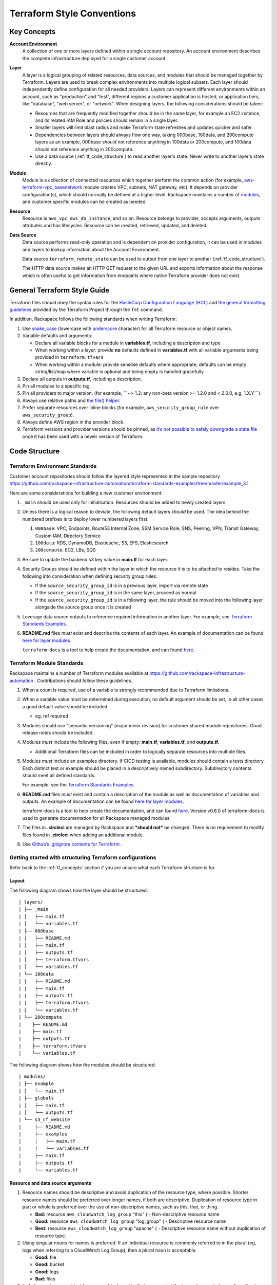 .. _tf_style:

===========================
Terraform Style Conventions
===========================

.. _tf_concepts:

Key Concepts
------------

**Account Environment**
    A collection of one or more layers defined within
    a single account repository. An account environment describes the
    complete infrastructure deployed for a single customer account.

**Layer**
    A layer is a logical grouping of related resources, data sources, and
    modules that should be managed together by Terraform. Layers are used to
    break complex environments into multiple logical subsets. Each layer
    should independently define configuration for all needed providers.
    Layers can represent different environments within an account, such as
    "production" and "test", different regions a customer application is
    hosted, or application tiers, like "database", "web server", or
    "network". When designing layers, the following considerations should be
    taken:

    - Resources that are frequently modified together should be in the same
      layer, for example an EC2 instance, and its related IAM Role and
      policies should remain in a single layer.

    - Smaller layers will limit blast radius and make Terraform state
      refreshes and updates quicker and safer.

    - Dependencies between layers should always flow one way, taking
      000base, 100data, and 200compute layers as an example, 000base should
      not reference anything in 100data or 200compute, and 100data should
      not reference anything in 200compute.

    - Use a data source (:ref:`tf_code_structure`)
      to read another layer's state. Never write to another layer's state
      directly.

**Module**
    Module is a collection of connected resources which together perform the
    common action (for example,
    `aws-terraform-vpc\_basenetwork <https://github.com/rackspace-infrastructure-automation/aws-terraform-vpc_basenetwork>`__
    module creates VPC, subnets, NAT gateway, etc). It depends on provider
    configuration(s), which should normally be defined at a higher level.
    Rackspace maintains a number of
    `modules <https://github.com/rackspace-infrastructure-automation/aws-terraform-internal/blob/master/README.md#module-list>`__,
    and customer specific modules can be created as needed.

**Resource**
    Resource is ``aws_vpc``, ``aws_db_instance``, and so on. Resource
    belongs to provider, accepts arguments, outputs attributes and
    has lifecycles. Resource can be created, retrieved, updated, and deleted.

**Data Source**
    Data source performs read-only operation and is dependent on provider
    configuration, it can be used in modules and layers to lookup
    information about the Account Environment.

    Data source ``terraform_remote_state`` can be used to output from one
    layer to another (:ref:`tf_code_structure`).

    The HTTP data source makes an HTTP GET request to the given URL and
    exports information about the response which is often useful to get
    information from endpoints where native Terraform provider does not
    exist.

    .. image:: images/image1.png
       :width: 600
       :alt: AccountLayer Module Relationship Picture

General Terraform Style Guide
-----------------------------

Terraform files should obey the syntax rules for the
`HashiCorp Configuration Language (HCL) <https://github.com/hashicorp/hcl/blob/master/README.md>`__
and
`the general formatting guidelines <https://www.terraform.io/docs/commands/fmt.html>`__
provided by the Terraform Project through the ``fmt`` command.

In addition, Rackspace follows the following standards when writing
Terraform:

1. Use `snake_case <https://en.wikipedia.org/wiki/Snake_case>`__
   (lowercase with
   `underscore <https://en.wikipedia.org/wiki/Underscore>`__ character)
   for all Terraform resource or object names.

2. Variable defaults and arguments:

   -  Declare all variable blocks for a module in
      **variables.tf**, including a description and type

   -  When working within a layer: provide **no** defaults defined in
      **variables.tf** with all variable
      arguments being provided in ``terraform.tfvars``

   -  When working within a module: provide sensible defaults where
      appropriate; defaults can be empty string/list/map where variable
      is optional and being empty is handled gracefully

3. Declare all outputs in **outputs.tf**, including a description.

4. Pin all modules to a specific tag.

5. Pin all providers to major version. (for example, \`\`\`~> 1.2: any non-beta
   version >= 1.2.0 and < 2.0.0, e.g. 1.X.Y\`\`\`).

6. Always use relative paths and
   `the file() helper <https://www.terraform.io/docs/configuration/interpolation.html#file-path->`__.

7. Prefer separate resources over inline blocks (for example,
   ``aws_security_group_rule`` over ``aws_security_group``).

8. Always define AWS region in the provider block.

9. Terraform versions and provider versions should be pinned, as
   `it’s not possible to safely downgrade a state file <https://github.com/hashicorp/terraform/issues/16879>`__
   once it has been used with a newer version of Terraform.

.. _tf_code_structure:

Code Structure
--------------

Terraform Environment Standards
^^^^^^^^^^^^^^^^^^^^^^^^^^^^^^^

Customer account repositories should follow the layered style
represented in the sample repository
https://github.com/rackspace-infrastructure-automation/terraform-standards-examples/tree/master/example_3.1

Here are some considerations for building a new customer environment:

1. ``_main`` should be used only for initialisation. Resources should be
   added to newly created layers.

2. Unless there is a logical reason to deviate, the following default
   layers *should* be used. The idea behind the numbered prefixes is
   to deploy lower numbered layers first.

   1. ``000base``: VPC, Endpoints, Route53 Internal Zone, SSM Service Role,
      SNS, Peering, VPN, Transit Gateway, Custom IAM, Directory Service

   2. ``100data``: RDS, DynamoDB, Elasticache, S3, EFS, Elasticsearch

   3. ``200compute``: EC2, LBs, SQS

3. Be sure to update the backend s3 key value in
   **main.tf** for each layer.

4. Security Groups should be defined within the layer in which the
   resource it is to be attached to resides. Take the following into
   consideration when defining security group rules:

   - If the ``source_security_group_id`` is in a previous layer, import
     via remote state

   - If the ``source_security_group_id`` is in the same layer, proceed
     as normal

   - If the ``source_security_group_id`` is in a following layer, the
     rule should be moved into the following layer alongside the source
     group once it is created

5. Leverage data source outputs to reference required information in
   another layer. For example, see
   `Terraform Standards Examples <https://github.com/rackspace-infrastructure-automation/terraform-standards-examples/tree/master/example_3.1.4>`_.

6. **README.md** files *must* exist and describe the
   contents of each layer. An example of documentation can be found
   `here for layer modules <https://github.com/rackspace-infrastructure-automation/terraform-standards-examples/tree/master/example_3.1/layers/000base>`__.

   ``terraform-docs`` is a tool to help create the documentation, and can found
   `here <https://github.com/segmentio/terraform-docs>`_.

Terraform Module Standards
^^^^^^^^^^^^^^^^^^^^^^^^^^

Rackspace maintains a number of Terraform modules available at
https://github.com/rackspace-infrastructure-automation . Contributions
should follow these guidelines.

1. When a count is required, use of a variable is strongly recommended
   due to Terraform limitations.

2. When a variable value must be determined during execution, no default
   argument should be set, in all other cases a good default value
   should be included.

   -  eg. ref required

3. Modules should use "semantic versioning" (major.minor.revision)
   for customer shared module repositories. Good release notes should be
   included.

4. Modules *must* include the following files, even if empty:
   **main.tf**, **variables.tf**, and **outputs.tf**.

   - Additional Terraform files can be included in order to
     logically separate resources into multiple files.

5. Modules *must* include an examples directory. If CI\CD testing
   is available, modules should contain a tests directory. Each
   distinct test or example should be placed in a descriptively named
   subdirectory. Subdirectory contents should meet all defined standards.

   For example, see the
   `Terraform Standards Examples <https://github.com/rackspace-infrastructure-automation/terraform-standards-examples/tree/master/example_3.2.5>`__.

6. **README.md** files *must* exist and contain a
   description of the module as well as documentation of variables and
   outputs. An example of documentation can be found
   `here for layer modules <https://github.com/rackspace-infrastructure-automation/terraform-standards-examples/tree/master/example_3.1/layers/000base>`__.

   terraform-docs is a tool to help create the documentation, and can
   found `here <https://github.com/segmentio/terraform-docs>`__.
   Version v0.6.0 of terraform-docs is used to generate
   documentation for all Rackspace managed modules.

7. The files in **.circleci** are managed by Rackspace and ***should not***
   be changed. There is no requirement to modify files found
   in **.circleci** when adding an additional module.

8. Use
   `Github’s .gitignore contents for Terraform <https://github.com/github/gitignore/blob/master/Terraform.gitignore>`__.

Getting started with structuring Terraform configurations
^^^^^^^^^^^^^^^^^^^^^^^^^^^^^^^^^^^^^^^^^^^^^^^^^^^^^^^^^

Refer back to the :ref:`tf_concepts` section if you are unsure what each Terraform
structure is for.

Layout
~~~~~~

The following diagram shows how the layer should be structured::

   | layers/
   | ├── _main
   | │   ├── main.tf
   | │   └── variables.tf
   | ├── 000base
   | │   ├── README.md
   | │   ├── main.tf
   | │   ├── outputs.tf
   | │   ├── terraform.tfvars
   | │   └── variables.tf
   | └── 100data
   | |   ├── README.md
   | |   ├── main.tf
   | |   ├── outputs.tf
   | |   ├── terraform.tfvars
   | |   └── variables.tf
   | └── 200compute
   |    ├── README.md
   |    ├── main.tf
   |    ├── outputs.tf
   |    ├── terraform.tfvars
   |    └── variables.tf

The following diagram shows how the modules should be structured::

   | modules/
   | ├── example
   | │   └── main.tf
   | ├── globals
   | │   ├── main.tf
   | │   └── outputs.tf
   | └── s3_cf_website
   |     ├── README.md
   |     ├── examples
   |     │   ├── main.tf
   |     │   └── variables.tf
   |     ├── main.tf
   |     ├── outputs.tf
   |     └── variables.tf


Resource and data source arguments
~~~~~~~~~~~~~~~~~~~~~~~~~~~~~~~~~~

1. Resource names should be descriptive and avoid duplication of the
   resource type, where possible. Shorter resource names should be
   preferred over longer names, if both are descriptive. Duplication of
   resource type in part or whole is preferred over the use of
   non-descriptive names, such as this, that, or thing.

   - **Bad:** resource ``aws_cloudwatch_log_group`` "this" { -
     Non-descriptive resource name

   - **Good:** resource ``aws_cloudwatch_log_group`` "log\_group" { -
     Descriptive resource name

   - **Best:** resource ``aws_cloudwatch_log_group`` "apache" { -
     Descriptive resource name without duplication of resource type.

2. Using singular nouns for names is preferred. If an individual resource
   is commonly referred to in the plural (eg, logs when referring to a
   CloudWatch Log Group), then a plural noun is acceptable.

   - **Good:** file

   - **Good:** bucket

   - **Good:** logs

   - **Bad:** files

3. Include count argument inside resource blocks as the first argument
   at the top and separate by newline after it.

   -  `Good example <https://github.com/rackspace-infrastructure-automation/terraform-standards-examples/blob/master/example_3.3.2.3/good.tf>`__

   -  `Bad example <https://github.com/rackspace-infrastructure-automation/terraform-standards-examples/blob/master/example_3.3.2.3/bad.tf>`__

4. Any **resource property** that **requires multiple lines** should
   fall below all properties that can be defined on a single line. Each
   **resource property** that requires multiple lines should have
   **blank lines** between itself and any other property.

   -  `Good example <https://github.com/rackspace-infrastructure-automation/terraform-standards-examples/blob/master/example_3.3.2.4/good.tf>`__

   -  `Bad example <https://github.com/rackspace-infrastructure-automation/terraform-standards-examples/blob/master/example_3.3.2.4/bad.tf>`__

5. When present, ``depends_on`` and ``lifecycle`` should be the last two
   resource properties defined respectively. Each should be separated by
   a single blank line.

   -  `Good example <https://github.com/rackspace-infrastructure-automation/terraform-standards-examples/blob/master/example_3.3.2.5/good.tf>`__

   -  `Bad example <https://github.com/rackspace-infrastructure-automation/terraform-standards-examples/blob/master/example_3.3.2.5/bad.tf>`__

6. Boolean values should not be used to directly set the value in count.
   Instead, a condition should be used.

   -  **Bad:** ``count = "${var.create_public_subnets}"``

   -  **Good:** ``count = "${var.create_public_subnets ? 1 : 0}"``

   -  **Good:** ``count = "${var.disable_nat_gateway ? 0 : 1}"``

Example Terraform Files
~~~~~~~~~~~~~~~~~~~~~~~

-  `main.tf <https://github.com/rackspace-infrastructure-automation/terraform-standards-examples/blob/master/example_3.3.3/abc_example/main.tf>`__:
   call modules, locals and data-sources to create all resources

-  `variables.tf <https://github.com/rackspace-infrastructure-automation/terraform-standards-examples/blob/master/example_3.3.3/abc_example/variables.tf>`__:
   contains declarations of variables used in **main.tf**

-  `outputs.tf <https://github.com/rackspace-infrastructure-automation/terraform-standards-examples/blob/master/example_3.3.3/abc_example/outputs.tf>`__:
   contains outputs from the resources and modules created in **main.tf**

-  `terraform.tfvars <https://github.com/rackspace-infrastructure-automation/terraform-standards-examples/blob/master/example_3.3.3/abc_example/terraform.tfvars>`__:
   should only be used in layers.

-  `README.md <https://github.com/rackspace-infrastructure-automation/terraform-standards-examples/blob/master/example_3.3.3/abc_example/README.md>`__:
   description of layer or module, including variables and outputs.

Secret storage using Terraform
------------------------------

Irrelevant of the strategy used to manage the creation and/or usage of
passwords in Terraform it is important to understand how these are
stored once they are used. Whether you hard code a secret (never to be
done), create it with the Random provider, or decrypt a KMS encrypted
string, the result is that this secret will always be visible in
plaintext in the state file. It is therefore the state file that needs
protecting. It is for this reason that we use remote state backends
within our MIAC models where the storage location can ensure that the
state files are encrypted, and the storage mechanism locked down to only
those that should have access. When working with console managed
customers (AWS primarily) the working practice is to create an AWS S3
bucket to still use an encrypted remote state backend, but with a
lifecycle policy of 30 days so after this time the state will no longer
exist.

It is the state containing these passwords in plaintext - as well as
generally being a very poor, unmanageable, and non-scaleable option -
that makes storing the state files along with the code a very bad idea.

Guidance
^^^^^^^^

Secrets are typically going to fall into one of two categories: they
exist and we need to use them, or they do not exist and we need to
create and use them.

AWS has services built into the fabric that aid us in this endeavour.
There is the AWS Systems Manager Parameter Store which has options to
use KMS encrypted SecureStrings, and there is the AWS Secrets Manager.
By storing the secrets in one of these services we can access them
programmatically in code without needing to hard code them (big tick for
clean code), the customer can add them to the console ahead of us using
them if they already exist, or if we create them via Terraform we can
store them in the console so we need never know them and the customer
can retrieve them post deployment. In the case of AWS Secrets Manager it
also opens the option of using automatic credential rotation.

If you are needing to create a password/secret (RDS password, AD
password, token for CloudFront header, etc.) you can use the Terraform
random provider:
https://www.terraform.io/docs/providers/random/index.html

This is a basic use of the random provider to create a random string:

**Secrets - Random String**::

   provider "random" {
     version = "~> 2.1"
   }

   resource "random_string" "rds_password" {
     length = 20
     lower = true
     upper = true
     number = true
     special = false
   }

This example will give us a 20 character string containing upper- and
lowercase alphanumerical characters. You can then use the output of this
in other resources including the password argument of a RDS module call,
or the value of an AWS SSM Parameter Store parameter. The next example
shows creating, storing, and using the password (shortened for brevity).

**Secrets - Random String Store and Use**::

   provider "aws" {
     version = "~> 2.20"
   }

   provider "random" {
     version = "~> 2.1"
   }

   resource "random_string" "rds_password" {
     length = 20
     lower = true
     upper = true
     number = true
     special = false
   }

   resource "aws_ssm_parameter" "rds_password" {
     name = "${lower(var.environment)}-rds-password"
     type = "SecureString"
     value = "${random_string.rds_password.result}"
     tags = "${local.tags}"
   }

   module "rds" {
     source = "git@github.com:rackspace-infrastructure-automation/aws-terraform-rds//?ref=v0.0.11"

   [..]
   password = "${random_string.rds_password.result}"
   [..]

   }

This example takes our random string and adds it to an AWS SSM parameter
as a SecureString and then uses it as the input to the password argument
in the RDS module. The same pattern would work for a password for Active
Directory. The same pattern would work for adding a header to a
CloudFront distribution that must be injected to allow traffic to a
backend website bucket. It is flexible and secure and does not require
you to work outside of Terraform code to implement.

This is a clean method for creating random strings and you can check the
provider documentation if you wanted to make the strings more secure by
changing length, adding symbols, etc.

Some in the security community would recommend using random words rather
than more traditional patterns; for completeness here is an example of
that:

**Secrets - Random Pet**::

   $ cat example.tf

   provider "random" {
     version = "~> 2.1"
   }

   resource "random_pet" "pet" {
     count = 5

     length = "${count.index + 1}"
     separator = ""
   }

   output "pets" {
     value = "${random_pet.pet.*.id}"
   }

   $ terraform output
   pets = [
   katydid,
   summaryliger,
   mainlyexcitinggrubworm,
   merelygentlysteadycub,
   openlypresumablylikelyblessedpeacock
   ]

There could be occurrences where a customer wants to provide a password
or wants a specific pattern that we can't capture in code (because, as
we have said, that's bad code).

As well as creating resources in AWS SSM Parameter Store we can also
pull values from the store as well. Using our RDS example, here we can
pull the password value and pass this into our RDS module:

**Secrets - Data SSM Parameter**::

   provider "aws" {
     version = "~> 2.20"
   }

   data "aws_ssm_parameter" "rds_password" {
     name = "customer-provided-rds-password"
   }
   module "rds" {
     source = "git@github.com:rackspace-infrastructure-automation/aws-terraform-rds//?ref=v0.0.11"

   [..]
   password = "${data.aws_ssm_parameter.rds_password.value}"
   [..]
   }

The examples so far have focused on AWS SSM Parameter store but we can
also use AWS Secrets Manager. In the next two examples we use an
existing secret, and we store a new secret. In the first example we are
using the current version of the person and we look up the password by
the name which works where the secret is in the same account and region,
otherwise you need to use the arn argument as documented here:
https://www.terraform.io/docs/providers/aws/d/secretsmanager_secret.html .

**Secrets - Data Secrets Manager**::

   provider "aws" {
     version = "~> 2.20"
   }

   data "aws_secretsmanager_secret" "rds_password" {
     name = "customer-provided-rds-password"
   }

   data "aws_secretsmanager_secret_version" "rds_password" {
     secret_id = "${data.aws_secretsmanager_secret.rds_password.id}"
   }

   module "rds" {
     source = "git@github.com:rackspace-infrastructure-automation/aws-terraform-rds//?ref=v0.0.11"

   [..]
   password = "${data.aws_secretsmanager_secret_version.rds_password.secret_string}"
   [..]
   }

**Secrets - Secrets Manager Store and Use**::

   provider "aws" {
     version = "~> 2.20"
   }

   provider "random" {
     version = "~> 2.1"
   }

   resource "random_string" "rds_password" {
     length = 20
     lower = true
     upper = true
     number = true
     special = false
   }

   resource "aws_secretsmanager_secret" "rds_password" {
     name                    = "${lower(var.environment)}-rds-password"
     recovery_window_in_days = 7

     tags = "${local.tags}"
   }

   resource "aws_secretsmanager_secret_version" "rds_password" {
     secret_id = "${aws_secretsmanager_secret.rds_password.id}"
     secret_string = "${random_string.rds_password.result}"
   }

   module "rds" {
     source = "git@github.com:rackspace-infrastructure-automation/aws-terraform-rds//?ref=v0.0.11"

     [..]
     password = "${random_string.rds_password.result}"
     [..]
   }

Deprecated Guidance
^^^^^^^^^^^^^^^^^^^

.. note::

   The following information was the guidance given to customers
   and Rackers in the original Phoenix documentation. While this is still
   a valid solution it is cumbersome for all involved. The information in
   the above subsection should be considered the preferred route to take
   when dealing with secrets.

Rackspace recommends storing secrets for Terraform using AWS KMS; embed
ciphertext values as data sources in Terraform configurations. Here’s
some of the specifics and considerations:

-  Use ***aws\_kms\_key*** to create a KMS key for use by Terraform; you
   should apply a key policy that allows IAM roles and users to use the
   key, because federated accounts can’t access KMS keys using the
   default policy statements (e.g. most Rackers and Customers):

**Example aws\_kms\_key**::

   resource "aws_kms_key" "terraform_config" {
     description = "terraform_config"
     is_enabled = true

     policy = <<EOF
     {
       "Version": "2012-10-17",
       "Id": "key-default-1",
       "Statement": [
         {
           "Sid": "Default IAM policy for KMS keys",
           "Effect": "Allow",
           "Principal": {
             "AWS": "arn:aws:iam::123456789012:root"
           },
           "Action": "kms:"*",
           "Resource": "*"
         },
         {
           "Sid": "Enable IAM user to perform kms actions as well",
           "Effect": "Allow",
           "Principal": {
             "AWS": "${module.terraform_circleci_iam.circleci_user_arn}"
           },
           "Action": "kms:*",
           "Resource": "*"
         }
       ]
     }
   EOF
   }

You must manually use the AWS CLI (and the key-id for the key
you created in the previous step) to encrypt your secrets (mind any
line endings if you use ``file://`` to encrypt):

**Example aws kms encrypt**::

   $ aws kms encrypt \
       --key-id 438290482-e36a-4803-a7d0-db436278 \
       --plaintext "super_secret" \
       --encryption-context resource=my_database,key=password \
       --output text --query CiphertextBlob

Equipped with the ciphertext from the previous command, you can now use
`aws\_kms\_secrets <https://www.terraform.io/docs/providers/aws/d/kms_secrets.html>`__
to expose the secret as a data source for further use in Terraform.

**Example aws\_kms\_secrets**

   data "aws_kms_secrets" "example" {
     secret {
       # ... potentially other configuration ...
       name = "master_password"
       payload = "base64secret=="

       context {
         resource = "db01"
         key = "password"
       }
     }

     secret {
       # ... potentially other configuration ...
       name = "master_username"
       payload = "base64secret=="

       context {
         resource = "db01"
         key = "username"
       }
     }
   }

   resource "aws_rds_cluster" "my_database" {
     # ... other configuration ...
     master_password = "${data.aws_kms_secrets.example.plaintext["master_password"]}"
     master_username = "${data.aws_kms_secrets.example.plaintext["master_username"]}"
   }

-  Note the use of context values; these are used as
   `encryption context key pairs <https://docs.aws.amazon.com/kms/latest/developerguide/encryption-context.html>`__
   in KMS. These context values can be used by KMS to ensure a specific
   secret is always accompanied by the same context values (integrity),
   and may be emitted in CloudTrail logs or included in error messages
   (debugging).

Appendix
--------

Article History
^^^^^^^^^^^^^^^

+-------------------+-------------------------------+
| **Approved on**   | **Activity**                  |
+===================+===============================+
| 20 Feb 2019       |  updating content for Draft   |
+-------------------+-------------------------------+
|                   |                               |
+-------------------+-------------------------------+
|                   |                               |
+-------------------+-------------------------------+

**Approved by**

+------------+------------------+
| **Name**   | **Department**   |
+============+==================+
|            |                  |
+------------+------------------+
|            |                  |
+------------+------------------+

Reference Resources
^^^^^^^^^^^^^^^^^^^

+-------------------------------------------------------------------------------+----------------------------------------------------------------------------------------------------------------+
| **Source**                                                                    | **URL**                                                                                                        |
+===============================================================================+================================================================================================================+
| Fanatical Support for AWS Product Guide                                       |  https://manage.rackspace.com/aws/docs/product-guide/miac/using-terraform.html#general-terraform-style-guide   |
+-------------------------------------------------------------------------------+----------------------------------------------------------------------------------------------------------------+
|  `Terraform Best Practices <https://www.terraform-best-practices.com/>`__   |  https://www.terraform-best-practices.com/                                                                     |
+-------------------------------------------------------------------------------+----------------------------------------------------------------------------------------------------------------+
|                                                                               |                                                                                                                |
+-------------------------------------------------------------------------------+----------------------------------------------------------------------------------------------------------------+
